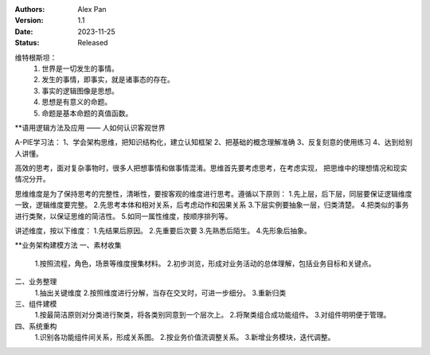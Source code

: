 .. Alex Pan 版权所有 2023

:Authors: Alex Pan
:Version: 1.1
:Date: 2023-11-25
:Status: Released

维特根斯坦：
    1. 世界是一切发生的事情。
    2. 发生的事情，即事实，就是诸事态的存在。
    3. 事实的逻辑图像是思想。
    4. 思想是有意义的命题。
    5. 命题是基本命题的真值函数。

**语用逻辑方法及应用 —— 人如何认识客观世界

A-PIE学习法：
1、学会架构思维，把知识结构化，建立认知框架
2、把基础的概念理解准确
3、反复刻意的使用练习
4、达到给别人讲懂。

高效的思考，面对复杂事物时，很多人把想事情和做事情混淆。思维首先要考虑思考，在考虑实现，
把思维中的理想情况和现实情况分开。

思维维度是为了保持思考的完整性，清晰性，要按客观的维度进行思考。遵循以下原则：
1.先上层，后下层，同层要保证逻辑维度一致，逻辑维度要完整。
2.先思考本体和相对关系，后考虑动作和因果关系
3.下层实例要抽象一层，归类清楚。
4.把类似的事务进行类聚，以保证思维的简洁性。
5.如同一属性维度，按顺序排列等。

讲述维度，按以下维度：
1.先结果后原因。
2.先重要后次要
3.先熟悉后陌生。
4.先形象后抽象。

**业务架构建模方法
一、素材收集
    1.按照流程，角色，场景等维度搜集材料。
    2.初步浏览，形成对业务活动的总体理解，包括业务目标和关键点。
二、业务整理
    1.抽出关键维度
    2.按照维度进行分解，当存在交叉时，可进一步细分。
    3.重新归类
三、组件建模
    1.按最简洁原则对分类进行聚类，将各类别同意到一个层次上。
    2.将聚类组合成功能组件。
    3.对组件明明便于管理。
四、系统重构
    1.识别各功能组件间关系，形成关系图。
    2.按业务价值流调整关系。
    3.新增业务模块，迭代调整。
